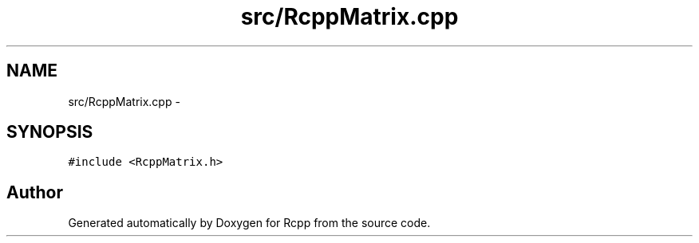 .TH "src/RcppMatrix.cpp" 3 "19 Dec 2009" "Rcpp" \" -*- nroff -*-
.ad l
.nh
.SH NAME
src/RcppMatrix.cpp \- 
.SH SYNOPSIS
.br
.PP
\fC#include <RcppMatrix.h>\fP
.br

.SH "Author"
.PP 
Generated automatically by Doxygen for Rcpp from the source code.

